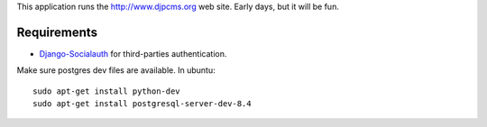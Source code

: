 
This application runs the http://www.djpcms.org web site.
Early days, but it will be fun.


Requirements
==================

* Django-Socialauth_ for third-parties authentication.


Make sure postgres dev files are available. In ubuntu::

	sudo apt-get install python-dev
	sudo apt-get install postgresql-server-dev-8.4

.. _Django-Socialauth: http://github.com/agiliq/Django-Socialauth